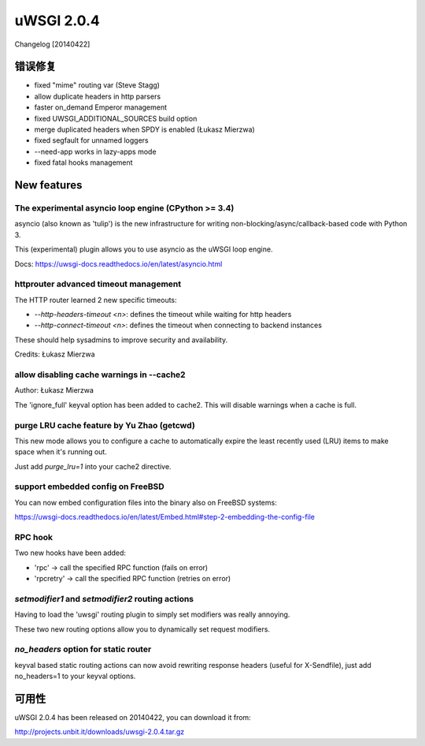 uWSGI 2.0.4
===========

Changelog [20140422]

错误修复
--------

- fixed "mime" routing var (Steve Stagg)
- allow duplicate headers in http parsers
- faster on_demand Emperor management
- fixed UWSGI_ADDITIONAL_SOURCES build option
- merge duplicated headers when SPDY is enabled (Łukasz Mierzwa)
- fixed segfault for unnamed loggers
- --need-app works in lazy-apps mode
- fixed fatal hooks management


New features
------------

The experimental asyncio loop engine (CPython >= 3.4)
*****************************************************

asyncio (also known as 'tulip') is the new infrastructure for writing non-blocking/async/callback-based code with Python 3.

This (experimental) plugin allows you to use asyncio as the uWSGI loop engine.

Docs: https://uwsgi-docs.readthedocs.io/en/latest/asyncio.html

httprouter advanced timeout management
**************************************

The HTTP router learned 2 new specific timeouts:

* `--http-headers-timeout <n>`: defines the timeout while waiting for http headers
* `--http-connect-timeout <n>`: defines the timeout when connecting to backend instances

These should help sysadmins to improve security and availability.

Credits: Łukasz Mierzwa

allow disabling cache warnings in --cache2
******************************************

Author: Łukasz Mierzwa

The 'ignore_full' keyval option has been added to cache2. This will disable warnings when a cache is full.

purge LRU cache feature by Yu Zhao (getcwd)
*******************************************

This new mode allows you to configure a cache to automatically expire the least recently used (LRU) items to make space when it's running out.

Just add `purge_lru=1` into your cache2 directive.

support embedded config on FreeBSD
**********************************

You can now embed configuration files into the binary also on FreeBSD systems: 

https://uwsgi-docs.readthedocs.io/en/latest/Embed.html#step-2-embedding-the-config-file

RPC hook
********

Two new hooks have been added:

* 'rpc' -> call the specified RPC function (fails on error)
* 'rpcretry' -> call the specified RPC function (retries on error)

`setmodifier1` and `setmodifier2` routing actions
*************************************************

Having to load the 'uwsgi' routing plugin to simply set modifiers was really annoying.

These two new routing options allow you to dynamically set request modifiers.

`no_headers` option for static router
*************************************

keyval based static routing actions can now avoid rewriting response headers (useful for X-Sendfile), just add no_headers=1 to your keyval options.

可用性
------------

uWSGI 2.0.4 has been released on 20140422, you can download it from:

http://projects.unbit.it/downloads/uwsgi-2.0.4.tar.gz


